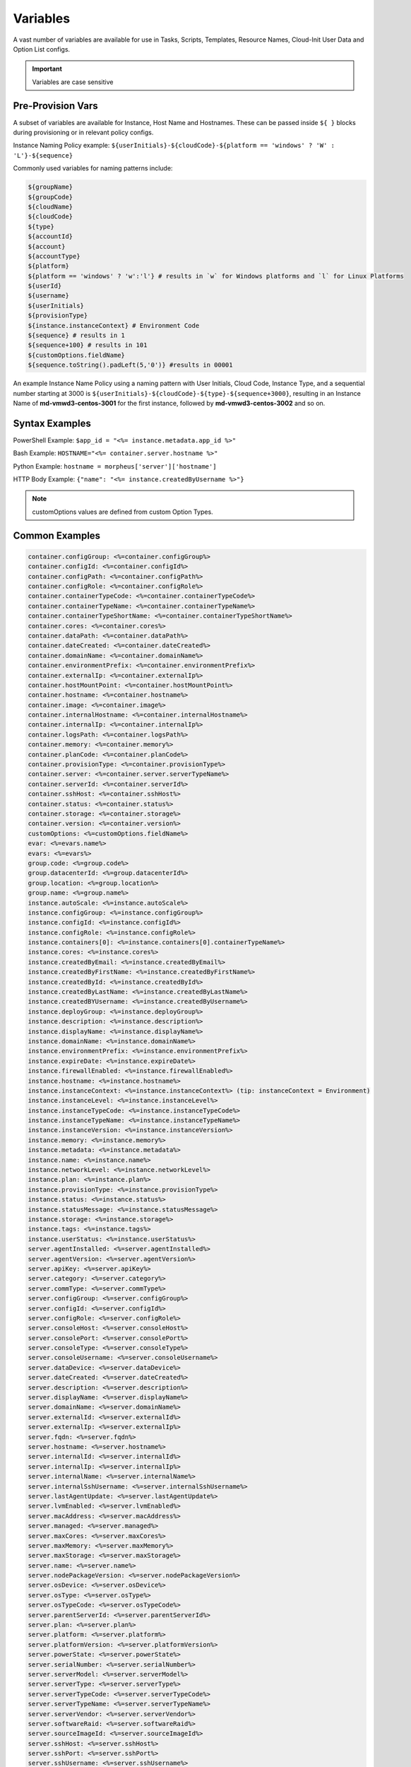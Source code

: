 Variables
=========

A vast number of variables are available for use in Tasks, Scripts, Templates, Resource Names, Cloud-Init User Data and Option List configs. 

.. IMPORTANT:: Variables are case sensitive

Pre-Provision Vars
------------------

A subset of variables are available for Instance, Host Name and Hostnames. These can be passed inside ``${ }`` blocks during provisioning or in relevant policy configs.

Instance Naming Policy example: ``${userInitials}-${cloudCode}-${platform == 'windows' ? 'W' : 'L'}-${sequence}``

Commonly used variables for naming patterns include:

.. code-block:: bash

		${groupName}
		${groupCode}
		${cloudName}
		${cloudCode}
		${type}
		${accountId}
		${account}
		${accountType}
		${platform}
		${platform == 'windows' ? 'w':'l'} # results in `w` for Windows platforms and `l` for Linux Platforms
		${userId}
		${username}
		${userInitials}
		${provisionType}
		${instance.instanceContext} # Environment Code
		${sequence} # results in 1
		${sequence+100} # results in 101
		${customOptions.fieldName}
		${sequence.toString().padLeft(5,'0')} #results in 00001

An example Instance Name Policy using a naming pattern with User Initials, Cloud Code, Instance Type, and a sequential number starting at 3000 is ``${userInitials}-${cloudCode}-${type}-${sequence+3000}``, resulting in an Instance Name of **md-vmwd3-centos-3001** for the first instance, followed by **md-vmwd3-centos-3002** and so on.

Syntax Examples
---------------

PowerShell Example: ``$app_id = "<%= instance.metadata.app_id %>"``

Bash Example:	``HOSTNAME="<%= container.server.hostname %>"``

Python Example: ``hostname = morpheus['server']['hostname']``

HTTP Body Example: ``{"name": "<%= instance.createdByUsername %>"}``

.. image:: /images/troubleshooting/Metadata-Enviornment-Variable-Spot

.. image:: /images/troubleshooting/Tags-Variable-Spot

.. NOTE:: customOptions values are defined from custom Option Types.

Common Examples
---------------

.. code-block:: bash

			container.configGroup: <%=container.configGroup%>
			container.configId: <%=container.configId%>
			container.configPath: <%=container.configPath%>
			container.configRole: <%=container.configRole%>
			container.containerTypeCode: <%=container.containerTypeCode%>
			container.containerTypeName: <%=container.containerTypeName%>
			container.containerTypeShortName: <%=container.containerTypeShortName%>
			container.cores: <%=container.cores%>
			container.dataPath: <%=container.dataPath%>
			container.dateCreated: <%=container.dateCreated%>
			container.domainName: <%=container.domainName%>
			container.environmentPrefix: <%=container.environmentPrefix%>
			container.externalIp: <%=container.externalIp%>
			container.hostMountPoint: <%=container.hostMountPoint%>
			container.hostname: <%=container.hostname%>
			container.image: <%=container.image%>
			container.internalHostname: <%=container.internalHostname%>
			container.internalIp: <%=container.internalIp%>
			container.logsPath: <%=container.logsPath%>
			container.memory: <%=container.memory%>
			container.planCode: <%=container.planCode%>
			container.provisionType: <%=container.provisionType%>
			container.server: <%=container.server.serverTypeName%>
			container.serverId: <%=container.serverId%>
			container.sshHost: <%=container.sshHost%>
			container.status: <%=container.status%>
			container.storage: <%=container.storage%>
			container.version: <%=container.version%>
			customOptions: <%=customOptions.fieldName%>
			evar: <%=evars.name%>
			evars: <%=evars%>
			group.code: <%=group.code%>
			group.datacenterId: <%=group.datacenterId%>
			group.location: <%=group.location%>
			group.name: <%=group.name%>
			instance.autoScale: <%=instance.autoScale%>
			instance.configGroup: <%=instance.configGroup%>
			instance.configId: <%=instance.configId%>
			instance.configRole: <%=instance.configRole%>
			instance.containers[0]: <%=instance.containers[0].containerTypeName%>
			instance.cores: <%=instance.cores%>
			instance.createdByEmail: <%=instance.createdByEmail%>
			instance.createdByFirstName: <%=instance.createdByFirstName%>
			instance.createdById: <%=instance.createdById%>
			instance.createdByLastName: <%=instance.createdByLastName%>
			instance.createdBYUsername: <%=instance.createdByUsername%>
			instance.deployGroup: <%=instance.deployGroup%>
			instance.description: <%=instance.description%>
			instance.displayName: <%=instance.displayName%>
			instance.domainName: <%=instance.domainName%>
			instance.environmentPrefix: <%=instance.environmentPrefix%>
			instance.expireDate: <%=instance.expireDate%>
			instance.firewallEnabled: <%=instance.firewallEnabled%>
			instance.hostname: <%=instance.hostname%>
			instance.instanceContext: <%=instance.instanceContext%> (tip: instanceContext = Environment)
			instance.instanceLevel: <%=instance.instanceLevel%>
			instance.instanceTypeCode: <%=instance.instanceTypeCode%>
			instance.instanceTypeName: <%=instance.instanceTypeName%>
			instance.instanceVersion: <%=instance.instanceVersion%>
			instance.memory: <%=instance.memory%>
			instance.metadata: <%=instance.metadata%>
			instance.name: <%=instance.name%>
			instance.networkLevel: <%=instance.networkLevel%>
			instance.plan: <%=instance.plan%>
			instance.provisionType: <%=instance.provisionType%>
			instance.status: <%=instance.status%>
			instance.statusMessage: <%=instance.statusMessage%>
			instance.storage: <%=instance.storage%>
			instance.tags: <%=instance.tags%>
			instance.userStatus: <%=instance.userStatus%>
			server.agentInstalled: <%=server.agentInstalled%>
			server.agentVersion: <%=server.agentVersion%>
			server.apiKey: <%=server.apiKey%>
			server.category: <%=server.category%>
			server.commType: <%=server.commType%>
			server.configGroup: <%=server.configGroup%>
			server.configId: <%=server.configId%>
			server.configRole: <%=server.configRole%>
			server.consoleHost: <%=server.consoleHost%>
			server.consolePort: <%=server.consolePort%>
			server.consoleType: <%=server.consoleType%>
			server.consoleUsername: <%=server.consoleUsername%>
			server.dataDevice: <%=server.dataDevice%>
			server.dateCreated: <%=server.dateCreated%>
			server.description: <%=server.description%>
			server.displayName: <%=server.displayName%>
			server.domainName: <%=server.domainName%>
			server.externalId: <%=server.externalId%>
			server.externalIp: <%=server.externalIp%>
			server.fqdn: <%=server.fqdn%>
			server.hostname: <%=server.hostname%>
			server.internalId: <%=server.internalId%>
			server.internalIp: <%=server.internalIp%>
			server.internalName: <%=server.internalName%>
			server.internalSshUsername: <%=server.internalSshUsername%>
			server.lastAgentUpdate: <%=server.lastAgentUpdate%>
			server.lvmEnabled: <%=server.lvmEnabled%>
			server.macAddress: <%=server.macAddress%>
			server.managed: <%=server.managed%>
			server.maxCores: <%=server.maxCores%>
			server.maxMemory: <%=server.maxMemory%>
			server.maxStorage: <%=server.maxStorage%>
			server.name: <%=server.name%>
			server.nodePackageVersion: <%=server.nodePackageVersion%>
			server.osDevice: <%=server.osDevice%>
			server.osType: <%=server.osType%>
			server.osTypeCode: <%=server.osTypeCode%>
			server.parentServerId: <%=server.parentServerId%>
			server.plan: <%=server.plan%>
			server.platform: <%=server.platform%>
			server.platformVersion: <%=server.platformVersion%>
			server.powerState: <%=server.powerState%>
			server.serialNumber: <%=server.serialNumber%>
			server.serverModel: <%=server.serverModel%>
			server.serverType: <%=server.serverType%>
			server.serverTypeCode: <%=server.serverTypeCode%>
			server.serverTypeName: <%=server.serverTypeName%>
			server.serverVendor: <%=server.serverVendor%>
			server.softwareRaid: <%=server.softwareRaid%>
			server.sourceImageId: <%=server.sourceImageId%>
			server.sshHost: <%=server.sshHost%>
			server.sshPort: <%=server.sshPort%>
			server.sshUsername: <%=server.sshUsername%>
			server.status: <%=server.status%>
			server.statusMessage: <%=server.statusMessage%>
			server.tags: <%=server.tags%>
			server.toolsInstalled: <%=server.toolsInstalled%>
			server.visibility: <%=server.visibility%>
			task.results (using task code): <%=results.taskCode%>
			task.results (using task name): <%=results["Task Name"]%>
			task.results.value: <%=results.taskCode.key%>
			zone.agentMode: <%=zone.agentMode%>
			zone.cloudTypeCode: <%=zone.cloudTypeCode%>
			zone.cloudTypeName: <%=zone.cloudTypeName%>
			zone.code: <%=zone.code%>
			zone.domainName: <%=zone.domainName%>
			zone.firewallEnabled: <%=zone.firewallEnabled%>
			zone.location: <%=zone.location%>
			zone.name: <%=zone.name%>
			zone.regionCode: <%=zone.regionCode%>
			zone.scalePriority: <%=zone.scalePriority%>
			cypher: <%=cypher.read('secret/hello')%>

Instance
--------

.. code-block:: bash

			instance {
				autoScale,
				configGroup,
				configId,
				configRole
				containers:[],
				cores,
				deployGroup,
				description,
				displayName,
				domainName,
				environmentPrefix,
				evars:[],
				expireDate,
				firewallEnabled,
				hostname,
				instanceContext,
				instanceLevel,
				instanceTypeCode,
				instanceVersion,
				memory,
				metadata:[],
				name,
				networkLevel,
				plan,
				provisionType,
				status,
				statusMessage,
				storage,
				tags,
				tenantSubdomain,
				userStatus,
				instanceTypeName
			}

Container 
---------

.. code-block:: bash

	container {
		configGroup,
		configId,
		configPath,
		configRole,
		containerTypeCode,
		containerTypeShortName,
		cores,
		dataPath,
		dateCreated,
		domainName,
		environmentPrefix,
		externalIp,
		hostMountPoint,
		hostname,
		image,
		internalHostname,
		internalIp,
		logsPath,
		memory,
		planCode,
		provisionType,
		server:{},
		serverId,
		sshHost,
		status,
		storage,
		version,
		containerTypeName
	}

Server
------

.. code-block:: bash

			server {
				agentInstalled,
				agentVersion,
				apiKey,
				category,
				commType,
				configGroup,
				configId,
				configRole
				consoleHost,
				consolePort,
				consoleType,
				consoleUsername,
				dataDevice,
				dateCreated,
				description,
				displayName,
				domainName,
				externalId,
				externalIp,
				fqdn,
				hostname,
				internalId,
				internalIp,
				internalName,
				internalSshUsername,
				lastAgentUpdate,
				lvmEnabled,
				macAddress,
				managed,
				maxCores,
				maxMemory,
				maxStorage,
				name,
				nodePackageVersion,
				osDevice,
				osType,
				osTypeCode,
				parentServerId,
				plan,
				platform,
				platformVersion,
				powerState,
				serialNumber,
				serverModel,
				serverType,
				serverTypeCode,
				serverTypeName,
				serverVendor,
				softwareRaid,
				sourceImageId,
				sshHost,
				sshPort,
				sshUsername,
				status,
				statusMessage,
				tags,
				toolsInstalled,
				visibility,
				volumes {
					name
					id
					deviceName
					maxStorage
					unitNumber
					displayOrder
					rootVolume
				}
			}

Zone (Cloud)
------------

.. code-block:: bash

			zone {
				agentMode,
				cloudTypeCode,
				cloudTypeName,
				code,
				datacenterId,
				domainName,
				firewallEnabled,
				location,
				name,
				regionCode,
				scalePriority
			}

Group (Site)
------------

.. code-block:: bash

			group {
				code,
				location,
				datacenterId,
				name
			}
			
Custom Options (Option Types)
-----------------------------

.. code-block:: bash

			customOptions {
				customOptions.fieldName
			}

Global
------

ex: ``<%= morpheus.user.id %>``

.. code-block:: bash

			"morpheus":{
			   "user":{
			      "id":value,
			      "account":{
			         "id":value
			      },
			      "username":"value",
			      "displayName":"value",
			      "email":"value",
			      "firstName":"value",
			      "lastName":"value",
			      "dateCreated":0000-00-00T00:00:00Z,
			      "lastUpdated":0000-00-00T00:00:00Z,
			      "enabled":true/fase,
			      "accountExpired":true/false,
			      "accountLocked":false,
			      "passwordExpired":false,
			      "defaultGroupId":value,
			      "defaultZoneId":value,
			      "hasLinuxUser":true/false,
			      "hasWindowsUser":true/false,
			      "role":{
			         "id":value
			      },
			      "instanceLimits":value
			   },
			}

Instance Map Example 
--------------------

.. code-block:: bash

		"instance":{
		   "poolProviderType":value,
		   "isVpcSelectable":true/false,
		   "smbiosAssetTag":value,
		   isEC2:true/false,
		   "resourcePoolId":value,
		   "hostId":value,
		   "createUser":true/false,
		   "nestedVirtualization":value,
		   "vmwareFolderId":value,
		   "expose":[
		      
		   ],
		   "noAgent":value,
		   "customOptions":value,
		   "createBackup":true/false,
		   "memoryDisplay":"MB/GB",
		   "backup":{
		      "veeamManagedServer":,
		      "createBackup":true/false,
		      "jobAction":"value",
		      "jobRetentionCount":value
		   },
		   "expireDays":value,
		   "layoutSize":value,
		   "lbInstances":[
		      
		   ],
		   "evars":{
		      "evar1":{
		         "value":value,
		         "export":true/false,
		         "masked":true/false,
		         "name":"value"
		      },
		      "evar2":{
		         "value":value,
		         "export":true/false,
		         "masked":true/false,
		         "name":"value"
		      }
		   },
		   "id":value,
		   "instanceTypeName":"value",
		   "instanceTypeCode":"value",
		   "provisionType":"value",
		   "layoutId":value,
		   "layoutCode":value,
		   "layoutName":"value",
		   "instanceVersion":"value",
		   "plan":value,
		   "name":value,
		   "displayName":value,
		   "description":value,
		   "environmentPrefix":value,
		   "hostname":value,
		   "domainName":"value",
		   "assignedDomainName":,
		   "firewallEnabled":true/false,
		   "status":"value",
		   "userStatus":"value",
		   "scheduleStatus":"value",
		   "networkLevel":"value",
		   "instanceLevel":"value",
		   "deployGroup":value,
		   "instanceContext":value,
		   "autoScale":true/false,
		   "statusMessage":value,
		   "expireDate":0000-00-00T00:00:00Z,
		   "tags":"value",
		   "storage":value(bytes),
		   "memory":value(bytes),
		   "cores":1,
		   "configId":value,
		   "configGroup":value,
		   "configRole":value,
		   "ports":value,
		   "sslEnabled":true/false,
		   "sslCertId":value,
		   "serviceUsername":value,
		   "servicePassword":value,
		   "adminUsername":value,
		   "adminPassword":value,
		   "createdByUsername":"value",
		   "createdByEmail":"value",
		   "createdByFirstName":"value",
		   "createdByLastName":"value",
		   "createdById":value,
		   "metadata":{
		      
		   },
		   "createdByUser":{
		      "username":"value",
		      "displayName":"value",
		      "firstName":"value",
		      "lastName":"value",
		      "email":"value",
		      "linuxUsername":"value",
		      "windowsUsername":"value"
		   },
		   "containers":[
		      {
		         "maxMemory":value(bytes),
		         "maxStorage":value(bytes),
		         "maxCpu":value,
		         "maxCores":value,
		         "coresPerSocket":value,
		         "poolProviderType":value,
		         "isVpcSelectable":true/false,
		         "smbiosAssetTag":value,
		         isEC2:true/false,
		         "resourcePoolId":value,
		         "hostId":value,
		         "createUser":true/false,
		         "nestedVirtualization":value,
		         "vmwareFolderId":value,
		         "expose":[
		            
		         ],
		         "noAgent":true/false,
		         "vm":true/false,
		         "networkInterfaces":[
		            {
		               "id":value,
		               "network":{
		                  "id":value,
		                  "group":value,
		                  "subnet":value,
		                  "dhcpServer":true/false,
		                  "name":value,
		                  "pool":{
		                     "id":value,
		                     "name":value
		                  }
		               },
		               "ipAddress":value,
		               "networkInterfaceTypeId":value,
		               "ipMode":
		            }
		         ],
		         "volumes":[
		            {
		               "volumeCustomizable":true/false,
		               "readonlyName":true/false,
		               "controllerId":value,
		               "maxIOPS":value,
		               "displayOrder":value,
		               "unitNumber":value,
		               "minStorage":value(bytes),
		               "configurableIOPS":true/false,
		               "controllerMountPoint":0000:0:00:0,
		               "vId":value,
		               "size":value,
		               "name":"root",
		               "rootVolume":true/false,
		               "storageType":value,
		               "typeId":value,
		               "id":value,
		               "resizeable":true/false,
		               "datastoreId":"value",
		               "maxStorage":value(bytes)
		            }
		         ],
		         "storageController":value,
		         "datastoreId":value,
		         "networkId":value,
		         "cpuCount":value,
		         "memorySize":value,
		         "osDiskSize":value,
		         "publicKeyId":value,
		         "storagePodId":value,
		         "vmwareUsr":value,
		         "vmwarePwd":value,
		         "domainName":"value",
		         "hostname":value,
		         "networkType":value,
		         "ipAddress":value,
		         "netmask":value,
		         "gateway":value,
		         "dnsServers":value,
		         "resourcePool":value,
		         "folder":value,
		         "vmwareCustomSpec":value,
		         "hosts":{
		            value
		         },
		         "evars":{
		            
		         },
		         "id":value,
		         "name":value,
		         "containerTypeName":value,
		         "containerTypeCode":value,
		         "containerTypeShortName":"value",
		         "containerTypeCategory":"value",
		         "provisionType":"value",
		         "dataPath":"value",
		         "logsPath":"value",
		         "configPath":"value",
		         "planCode":value,
		         "dateCreated":0000-00-00T00:00:00Z,
		         "status":"running",
		         "environmentPrefix":"value",
		         "version":"value",
		         "image":"value",
		         "internalHostname":value,
		         "storage":value(bytes),
		         "memory":value(bytes),
		         "cores":value,
		         "internalIp":value,
		         "externalIp":value,
		         "sshHost":value,
		         "hostMountPoint":value,
		         "configId":value,
		         "configGroup":value,
		         "configRole":value,
		         "certificatePath":value,
		         "certificateStyle":value,
		         "changeManagementExtId":value,
		         "changeManagementServiceId":value,
		         "serverId":value,
		         "server":{
		            "poolProviderType":value,
		            "isVpcSelectable":true/false,
		            "smbiosAssetTag":value,
		            isEC2:true/false,
		            "resourcePoolId":value,
		            "hostId":value,
		            "createUser":true/false,
		            "nestedVirtualization":value,
		            "vmwareFolderId":value,
		            "noAgent":value,
		            "id":value,
		            "uuid":value,
		            "serverTypeName":"value",
		            "serverTypeCode":"value",
		            "computeTypeName":"value",
		            "computeTypeCode":"value",
		            "parentServerId":value,
		            "plan":value,
		            "visibility":"value",
		            "osTypeCode":value,
		            "sourceImageId":value,
		            "name":value,
		            "displayName":value,
		            "internalName":value,
		            "category":value,
		            "description":value,
		            "internalId":value,
		            "externalId":value,
		            "platform":"value",
		            "platformVersion":value,
		            "agentVersion":value,
		            "nodePackageVersion":value,
		            "sshHost":value,
		            "sshPort":value,
		            "sshUsername":"value",
		            "consoleType":value,
		            "consoleHost":value,
		            "consolePort":value,
		            "consoleUsername":value,
		            "internalSshUsername":"value",
		            "internalIp":value,
		            "externalIp":value,
		            "osDevice":"value",
		            "dataDevice":"value",
		            "lvmEnabled":true/false,
		            "apiKey":value,
		            "softwareRaid":true/false,
		            "status":"value",
		            "powerState":"value",
		            "dateCreated":0000-00-00T00:00:00Z,
		            "lastAgentUpdate":0000-00-00T00:00:00Z,
		            "serverType":"value",
		            "osType":"value",
		            "commType":"value",
		            "managed":true/false,
		            "agentInstalled":true/false,
		            "toolsInstalled":true/false,
		            "hostname":value,
		            "domainName":value,
		            "fqdn":value,
		            "statusMessage":value,
		            "maxStorage":value(bytes),
		            "maxMemory":value(bytes),
		            "maxCores":value,
		            "macAddress":value,
		            "serverVendor":value,
		            "serverModel":value,
		            "serialNumber":value,
		            "tags":value,
		            "configId":value,
		            "configGroup":value,
		            "configRole":value,
		            "createdByUser":{
		               "username":"value",
		               "displayName":"value",
		               "firstName":"value",
		               "lastName":"value",
		               "email":"value",
		               "linuxUsername":"value",
		               "windowsUsername":"value"
		            },
		            "volumes":[
		               {
		                  "id":value,
		                  "name":"value",
		                  "deviceName":"value",
		                  "maxStorage":value(bytes),
		                  "unitNumber":value,
		                  "displayOrder":value,
		                  "rootVolume":true/false
		               }
		            ]
		         },
		         "ports":[
		            {
		               "index":value,
		               "external":value,
		               "internal":value,
		               "link":true/false,
		               "loadBalance":true/false,
		               "loadBalanceProtocol":value,
		               "export":true/false,
		               "exportName":value,
		               "displayName":"value",
		               "visible":true/false,
		               "primaryPort":true/false,
		               "protocol":value,
		               "name":"value"
		            }
		         ],
		         "portMap":{
		            "rpc":{
		               "index":value,
		               "external":value,
		               "internal":value,
		               "link":true/false,
		               "loadBalance":true/false,
		               "loadBalanceProtocol":value,
		               "export":true/false,
		               "exportName":value,
		               "displayName":"value",
		               "visible":true/false,
		               "primaryPort":true/false,
		               "protocol":value,
		               "name":"value"
		            }
		         },
		         "internalPort":value,
		         "externalPort":value
		      }
		   ],
		   "container":{
		      "maxMemory":value(bytes),
		      "maxStorage":value,
		      "maxCpu":value,
		      "maxCores":value,
		      "coresPerSocket":value,
		      "poolProviderType":value,
		      "isVpcSelectable":true/false,
		      "smbiosAssetTag":value,
		      isEC2:true/false,
		      "resourcePoolId":value,
		      "hostId":value,
		      "createUser":true/false,
		      "nestedVirtualization":value,
		      "vmwareFolderId":value,
		      "expose":[
		         
		      ],
		      "noAgent":true/false,
		      "vm":true/false,
		      "networkInterfaces":[
		         {
		            "id":value,
		            "network":{
		               "id":value,
		               "group":value,
		               "subnet":value,
		               "dhcpServer":true/false,
		               "name":value,
		               "pool":{
		                  "id":value,
		                  "name":value
		               }
		            },
		            "ipAddress":value,
		            "networkInterfaceTypeId":value,
		            "ipMode":
		         }
		      ],
		      "volumes":[
		         {
		            "volumeCustomizable":true/false,
		            "readonlyName":true/false,
		            "controllerId":value,
		            "maxIOPS":value,
		            "displayOrder":value,
		            "unitNumber":value,
		            "minStorage":value,
		            "configurableIOPS":true/false,
		            "controllerMountPoint":value,
		            "vId":value,
		            "size":value,
		            "name":"root",
		            "rootVolume":true/false,
		            "storageType":value,
		            "typeId":value,
		            "id":value,
		            "resizeable":true/false,
		            "datastoreId":"autoCluster",
		            "maxStorage":value(bytes)
		         }
		      ],
		      "storageController":value,
		      "datastoreId":value,
		      "networkId":value,
		      "cpuCount":value,
		      "memorySize":value,
		      "osDiskSize":value,
		      "publicKeyId":value,
		      "storagePodId":value,
		      "vmwareUsr":value,
		      "vmwarePwd":value,
		      "domainName":"value",
		      "hostname":value,
		      "networkType":value,
		      "ipAddress":value,
		      "netmask":value,
		      "gateway":value,
		      "dnsServers":value,
		      "resourcePool":value,
		      "folder":value,
		      "vmwareCustomSpec":value,
		      "hosts":{
		         value
		      },
		      "evars":{
		         
		      },
		      "id":value,
		      "name":value,
		      "containerTypeName":value,
		      "containerTypeCode":value,
		      "containerTypeShortName":"value",
		      "containerTypeCategory":"value",
		      "provisionType":"vmware",
		      "dataPath":"value",
		      "logsPath":"value",
		      "configPath":"value",
		      "planCode":value,
		      "dateCreated":0000-00-00T00:00:00Z,
		      "status":"value",
		      "environmentPrefix":"value",
		      "version":"value",
		      "image":"value",
		      "internalHostname":value,
		      "storage":value(bytes),
		      "memory":value(bytes),
		      "cores":value,
		      "internalIp":value,
		      "externalIp":value,
		      "sshHost":value,
		      "hostMountPoint":value,
		      "configId":value,
		      "configGroup":value,
		      "configRole":value,
		      "certificatePath":value,
		      "certificateStyle":value,
		      "changeManagementExtId":value,
		      "changeManagementServiceId":value,
		      "serverId":value,
		      "server":{
		         "poolProviderType":value,
		         "isVpcSelectable":true/false,
		         "smbiosAssetTag":value,
		         isEC2:true/false,
		         "resourcePoolId":value,
		         "hostId":value,
		         "createUser":true/false,
		         "nestedVirtualization":value,
		         "vmwareFolderId":value,
		         "noAgent":value,
		         "id":value,
		         "uuid":value,
		         "serverTypeName":"value",
		         "serverTypeCode":"value",
		         "computeTypeName":"value",
		         "computeTypeCode":"value",
		         "parentServerId":value,
		         "plan":value,
		         "visibility":"value",
		         "osTypeCode":value,
		         "sourceImageId":value,
		         "name":value,
		         "displayName":value,
		         "internalName":value,
		         "category":value,
		         "description":value,
		         "internalId":value,
		         "externalId":value,
		         "platform":"value",
		         "platformVersion":value,
		         "agentVersion":value,
		         "nodePackageVersion":value,
		         "sshHost":value,
		         "sshPort":value,
		         "sshUsername":"value",
		         "consoleType":value,
		         "consoleHost":value,
		         "consolePort":value,
		         "consoleUsername":value,
		         "internalSshUsername":"value",
		         "internalIp":value,
		         "externalIp":value,
		         "osDevice":"value",
		         "dataDevice":"value",
		         "lvmEnabled":true/false,
		         "apiKey":value,
		         "softwareRaid":true/false,
		         "status":"provisioned",
		         "powerState":"on",
		         "dateCreated":0000-00-00T00:00:00Z,
		         "lastAgentUpdate":0000-00-00T00:00:00Z,
		         "serverType":"value",
		         "osType":"value",
		         "commType":"value",
		         "managed":true/false,
		         "agentInstalled":true/false,
		         "toolsInstalled":true/false,
		         "hostname":value,
		         "domainName":value,
		         "fqdn":value,
		         "statusMessage":value,
		         "maxStorage":value,
		         "maxMemory":value,
		         "maxCores":value,
		         "macAddress":value,
		         "serverVendor":value,
		         "serverModel":value,
		         "serialNumber":value,
		         "tags":value,
		         "configId":value,
		         "configGroup":value,
		         "configRole":value,
		         "createdByUser":{
		            "username":"value",
		            "displayName":"value",
		            "firstName":"value",
		            "lastName":"value",
		            "email":"value",
		            "linuxUsername":"value",
		            "windowsUsername":"value"
		         },
		         "volumes":[
		            {
		               "id":value
		               "name":"root",
		               "deviceName":"value",
		               "maxStorage":value(bytes),
		               "unitNumber":value,
		               "displayOrder":value,
		               "rootVolume":true/false
		            }
		         ]
		      },
		      "ports":[
		         {
		            "index":0,
		            "external":value,
		            "internal":value,
		            "link":true/false,
		            "loadBalance":true/false,
		            "loadBalanceProtocol":value,
		            "export":true/false,
		            "exportName":value,
		            "displayName":"value",
		            "visible":true/false,
		            "primaryPort":true/false,
		            "protocol":value,
		            "name":"value"
		         }
		      ],
		      "portMap":{
		         "rpc":{
		            "index":0,
		            "external":value,
		            "internal":value,
		            "link":true/false,
		            "loadBalance":true/false,
		            "loadBalanceProtocol":value,
		            "export":true/false,
		            "exportName":value,
		            "displayName":"value",
		            "visible":true/false,
		            "primaryPort":true/false,
		            "protocol":value,
		            "name":"value"
		         }
		      },
		      "internalPort":value,
		      "externalPort":value
		   },
		   "apps":[
		      
		   ]
		}

